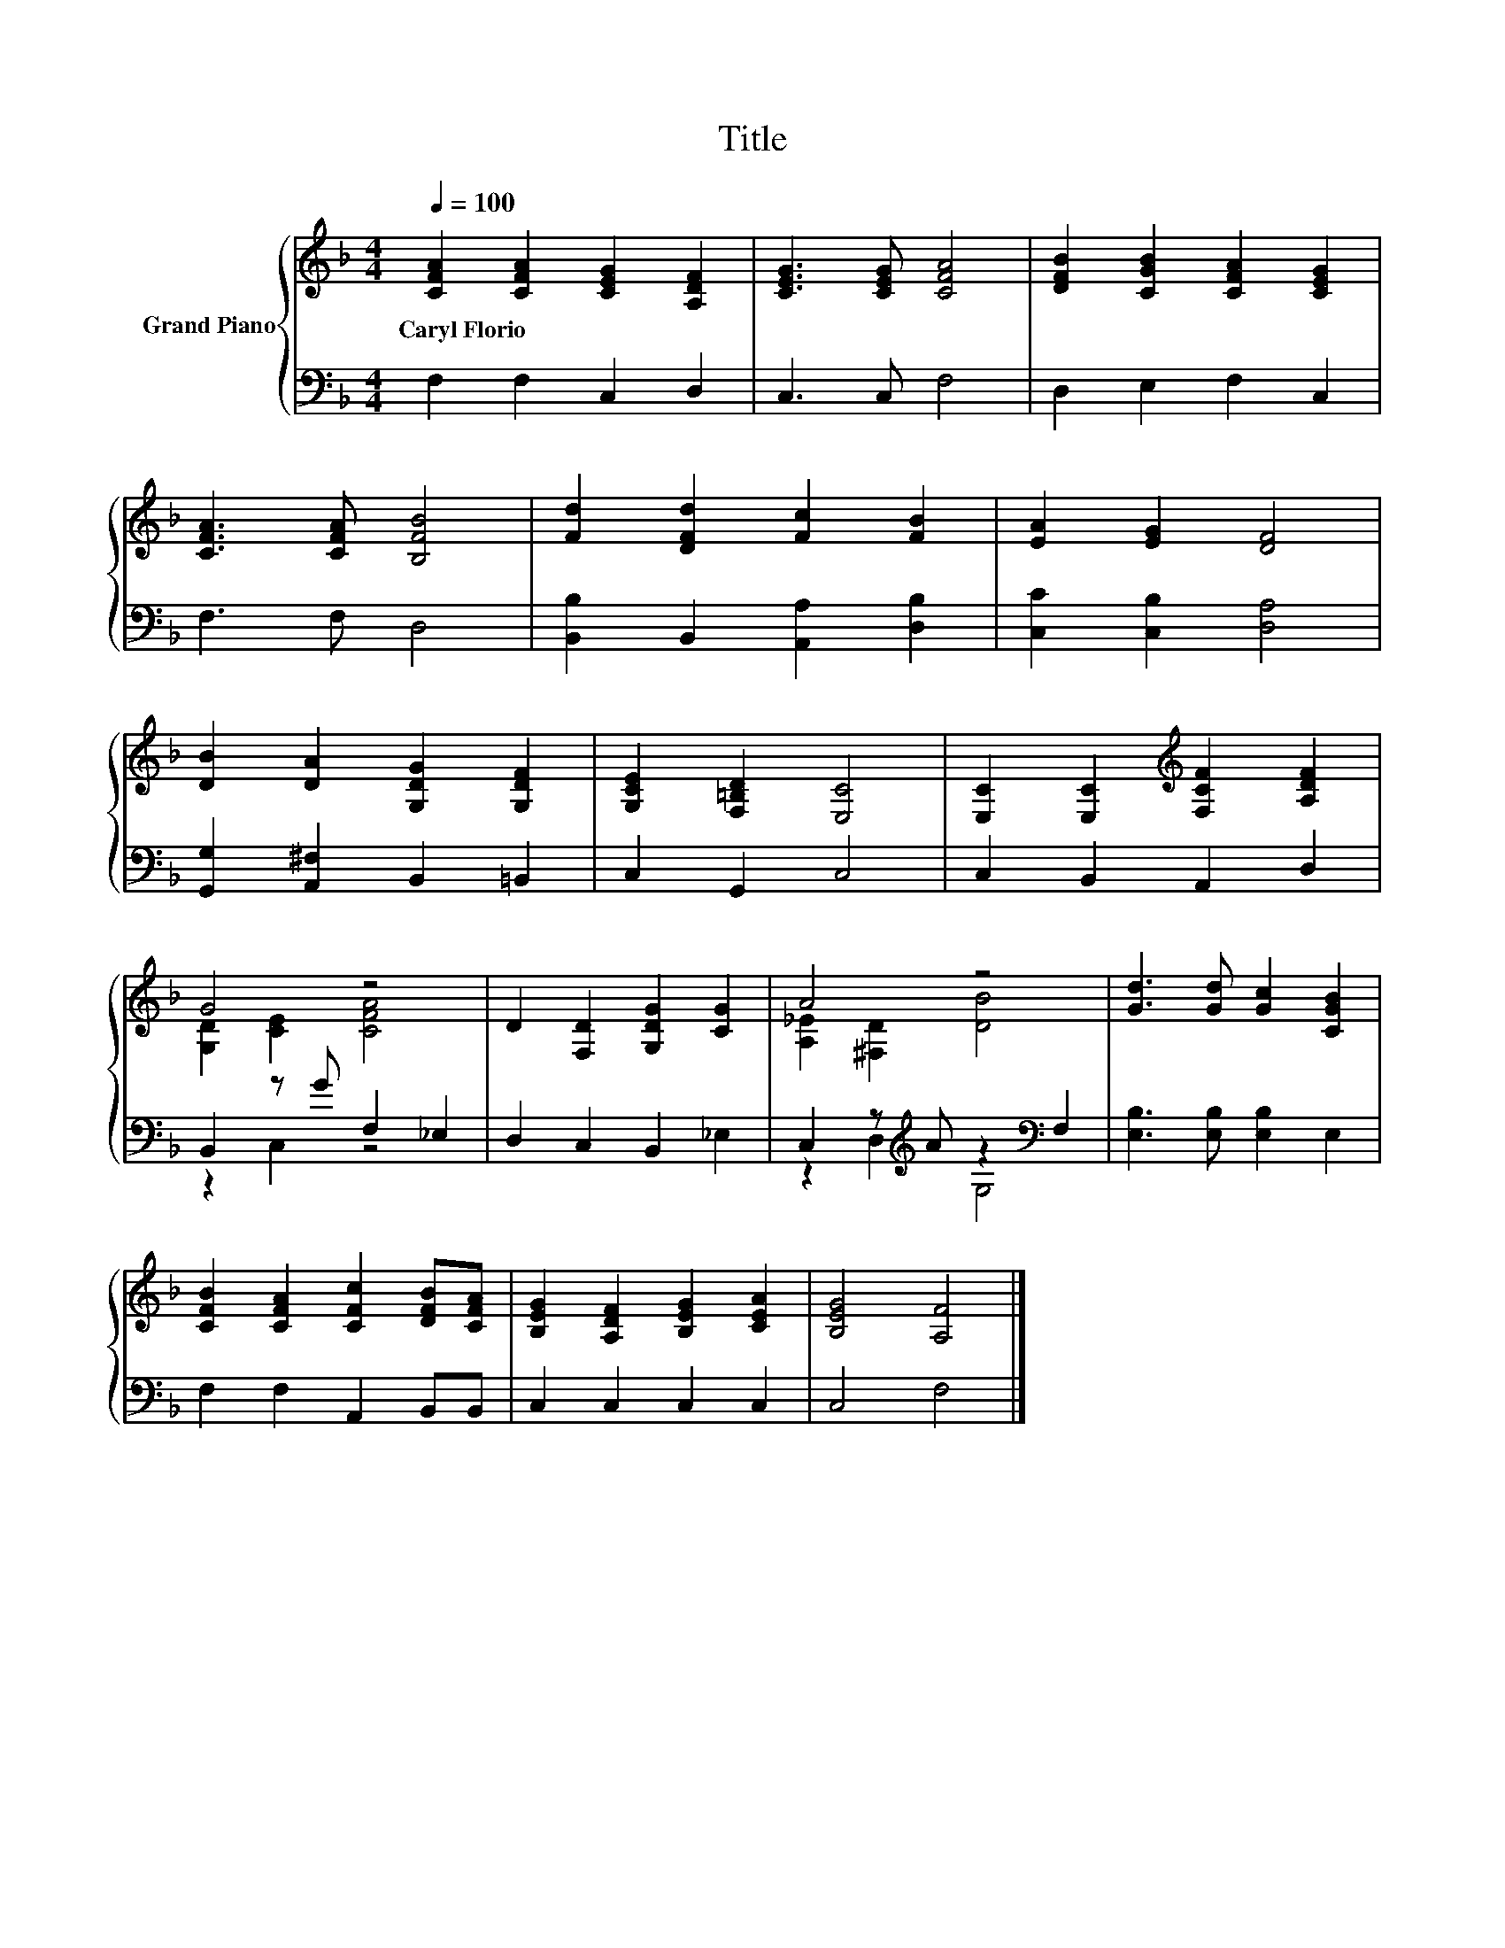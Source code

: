 X:1
T:Title
%%score { ( 1 3 ) | ( 2 4 ) }
L:1/8
Q:1/4=100
M:4/4
K:F
V:1 treble nm="Grand Piano"
V:3 treble 
V:2 bass 
V:4 bass 
V:1
 [CFA]2 [CFA]2 [CEG]2 [A,DF]2 | [CEG]3 [CEG] [CFA]4 | [DFB]2 [CGB]2 [CFA]2 [CEG]2 | %3
w: Caryl~Florio * * *|||
 [CFA]3 [CFA] [B,FB]4 | [Fd]2 [DFd]2 [Fc]2 [FB]2 | [EA]2 [EG]2 [DF]4 | %6
w: |||
 [DB]2 [DA]2 [G,DG]2 [G,DF]2 | [G,CE]2 [F,=B,D]2 [E,C]4 | [E,C]2 [E,C]2[K:treble] [F,CF]2 [A,DF]2 | %9
w: |||
 G4 z4 | D2 [F,D]2 [G,DG]2 [CG]2 | A4 z4 | [Gd]3 [Gd] [Gc]2 [CGB]2 | %13
w: ||||
 [CFB]2 [CFA]2 [CFc]2 [DFB][CFA] | [B,EG]2 [A,DF]2 [B,EG]2 [CEA]2 | [B,EG]4 [A,F]4 |] %16
w: |||
V:2
 F,2 F,2 C,2 D,2 | C,3 C, F,4 | D,2 E,2 F,2 C,2 | F,3 F, D,4 | [B,,B,]2 B,,2 [A,,A,]2 [D,B,]2 | %5
 [C,C]2 [C,B,]2 [D,A,]4 | [G,,G,]2 [A,,^F,]2 B,,2 =B,,2 | C,2 G,,2 C,4 | C,2 B,,2 A,,2 D,2 | %9
 B,,2 z G F,2 _E,2 | D,2 C,2 B,,2 _E,2 | C,2 z[K:treble] A z2[K:bass] F,2 | %12
 [E,B,]3 [E,B,] [E,B,]2 E,2 | F,2 F,2 A,,2 B,,B,, | C,2 C,2 C,2 C,2 | C,4 F,4 |] %16
V:3
 x8 | x8 | x8 | x8 | x8 | x8 | x8 | x8 | x4[K:treble] x4 | [G,D]2 [CE]2 [CFA]4 | x8 | %11
 [A,_E]2 [^F,D]2 [DB]4 | x8 | x8 | x8 | x8 |] %16
V:4
 x8 | x8 | x8 | x8 | x8 | x8 | x8 | x8 | x8 | z2 C,2 z4 | x8 | z2 D,2[K:treble] G,4[K:bass] | x8 | %13
 x8 | x8 | x8 |] %16

